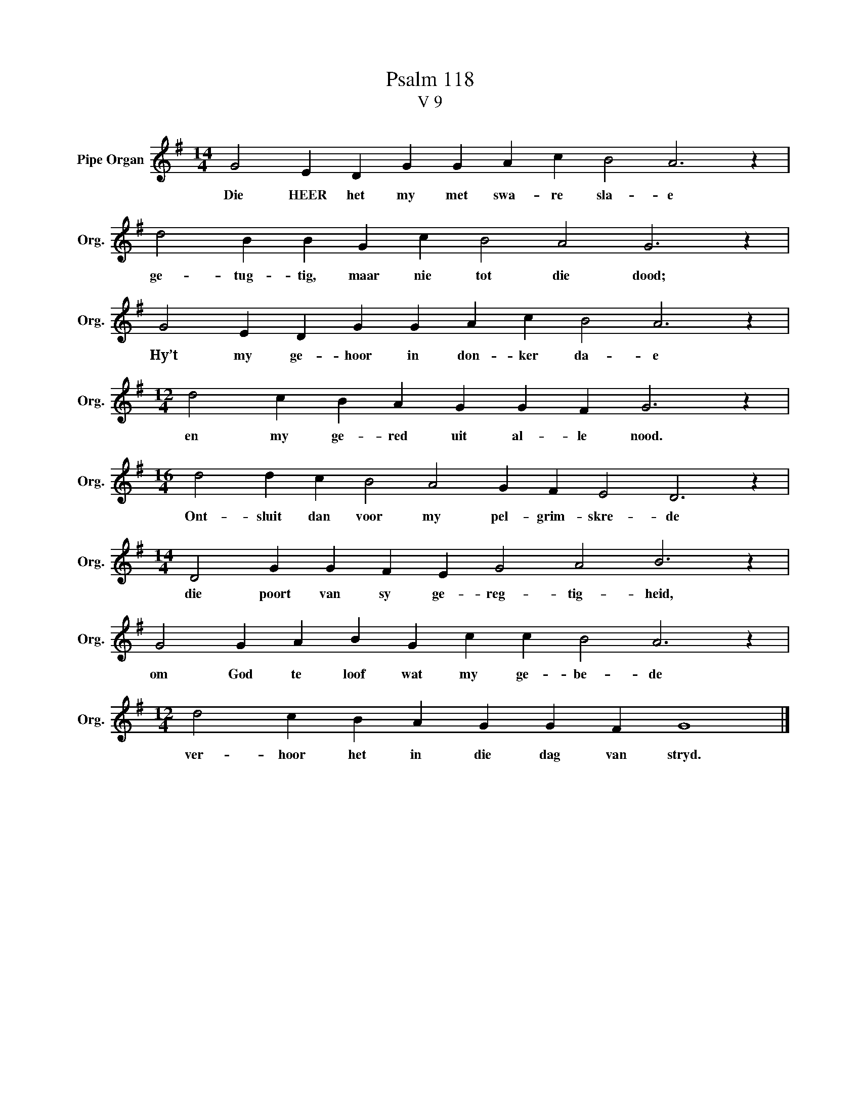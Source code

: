 X:1
T:Psalm 118
T:V 9
L:1/4
M:14/4
I:linebreak $
K:G
V:1 treble nm="Pipe Organ" snm="Org."
V:1
 G2 E D G G A c B2 A3 z |$ d2 B B G c B2 A2 G3 z |$ G2 E D G G A c B2 A3 z |$ %3
w: Die HEER het my met swa- re sla- e|ge- tug- tig, maar nie tot die dood;|Hy’t my ge- hoor in don- ker da- e|
[M:12/4] d2 c B A G G F G3 z |$[M:16/4] d2 d c B2 A2 G F E2 D3 z |$ %5
w: en my ge- red uit al- le nood.|Ont- sluit dan voor my pel- grim- skre- de|
[M:14/4] D2 G G F E G2 A2 B3 z |$ G2 G A B G c c B2 A3 z |$[M:12/4] d2 c B A G G F G4 |] %8
w: die poort van sy ge- reg- tig- heid,|om God te loof wat my ge- be- de|ver- hoor het in die dag van stryd.|

